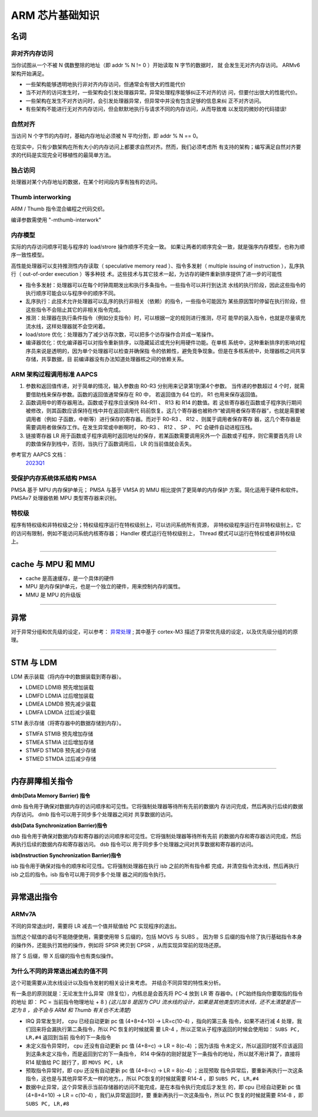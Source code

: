================================================================================
ARM 芯片基础知识
================================================================================


名词
================================================================================

非对齐内存访问
++++++++++++++

当你试图从一个不被 N 偶数整除的地址（即 addr % N != 0 ）开始读取 N 字节的数据时，
就 会发生无对齐内存访问。 ARMv6 架构开始满足。

* 一些架构能够透明地执行非对齐内存访问，但通常会有很大的性能代价
* 当不对齐的访问发生时，一些架构会引发处理器异常。异常处理程序能够纠正不对齐的访
  问，但要付出很大的性能代价。
* 一些架构在发生不对齐访问时，会引发处理器异常，但异常中并没有包含足够的信息来纠
  正不对齐访问。
* 有些架构不能进行无对齐内存访问，但会默默地执行与请求不同的内存访问，从而导致难
  以发现的微妙的代码错误!

自然对齐
++++++++

当访问 N 个字节的内存时，基础内存地址必须被 N 平均分割，即 addr % N == 0。

在现实中，只有少数架构在所有大小的内存访问上都要求自然对齐。然而，我们必须考虑所
有支持的架构；编写满足自然对齐要求的代码是实现完全可移植性的最简单方法。


独占访问
++++++++

处理器对某个内存地址的数据，在某个时间段内享有独有的访问。


Thumb interworking
++++++++++++++++++

ARM / Thumb 指令混合编程之代码交织。

编译参数需使用 "-mthumb-interwork"


内存模型
++++++++

实际的内存访问顺序可能与程序的 load/strore 操作顺序不完全一致。
如果让两者的顺序完全一致，就是强序内存模型，也称为顺序一致性模型。

高性能处理器可以支持推测性内存读取（ speculative memory read ）、指令多发射（ 
multiple issuing of instruction ），乱序执行（ out-of-order execution ）等多种技
术。这些技术与其它技术一起，为访存的硬件重新排序提供了进一步的可能性

* 指令多发射：处理器可以在每个时钟周期发出和执行多条指令。一些指令可以并行到达流
  水线的执行阶段，因此这些指令的执行顺序可能会以与程序中的顺序不同。
* 乱序执行：此技术允许处理器可以乱序的执行非相关（依赖）的指令，一些指令可能因为
  某些原因暂时停留在执行阶段，但这些指令不会阻止其它的非相关指令完成。
* 推测：处理器在执行条件指令（例如分支指令）时，可以根据一定的规则进行推测，尽可
  能早的装入指令，也就是尽量填充流水线，这样处理器就不会空闲着。
* load/store 优化：处理器为了减少访存次数，可以把多个访存操作合并成一笔操作。
* 编译器优化：优化编译器可以对指令重新排序，以隐藏延迟或充分利用硬件功能。在单核
  系统中，这种重新排序的影响对程序员来说是透明的，因为单个处理器可以检查并确保指
  令的依赖性，避免竞争现象。但是在多核系统中，处理器核之间共享存储，共享数据，目
  前编译器没有办法知道处理器核之间的依赖关系。


ARM 架构过程调用标准 AAPCS
++++++++++++++++++++++++++

#. 参数和返回值传递，对于简单的情况，输入参数由 R0-R3 分别用来记录第1到第4个参数。
   当传递的参数超过 4 个时，就需要借助栈来保存参数。函数的返回值通常保存在 R0 中，
   若返回值为 64 位的， R1 也用来保存返回值。

#. 函数调用中的寄存器用法。函数或子程序应该保持 R4-R11 、 R13 和 R14 的数值。若
   这些寄存器在函数或子程序执行期间被修改，则其函数应该保持在栈中并在返回调用代
   码前恢复。这几个寄存器也被称作“被调用者保存寄存器”，也就是需要被调用者（例如
   子函数，中断等）进行保存的寄存器。而对于 R0-R3 、 R12 、则属于调用者保存寄存
   器，这几个寄存器是需要调用者做保存工作。在发生异常或中断啊时， R0-R3 、 R12 、
   SP 、 PC 会硬件自动进程压栈。

#. 链接寄存器 LR 用于函数或子程序调用时返回地址的保存，若某函数需要调用另外一个
   函数或子程序，则它需要首先将 LR 的数值保存到栈中，否则，当执行了函数调用后， 
   LR 的当前值就会丢失。

参考官方 AAPCS 文档： 
    `2023Q1 <https://github.com/ARM-software/abi-aa/blob/2023Q1/aapcs32/aapcs32.rst>`_


受保护内存系统体系结构 PMSA
+++++++++++++++++++++++++++

PMSA 基于 MPU 内存保护单元； PMSA 与基于 VMSA 的 MMU 相比提供了更简单的内存保护
方案。简化适用于硬件和软件。PMSAv7 处理器依赖 MPU 类型寄存器来识别。


特权级
++++++

程序有特权级和非特权级之分；特权级程序运行在特权级别上，可以访问系统所有资源，
非特权级程序运行在非特权级别上，它的访问有限制，例如不能访问系统内核寄存器； 
Handler 模式运行在特权级别上， Thread 模式可以运行在特权或者非特权级上。


--------------------------------------------------------------------------------

cache 与 MPU 和 MMU
================================================================================

* cache 是高速缓存，是一个具体的硬件
* MPU 是内存保护单元，也是一个独立的硬件，用来控制内存的属性。
* MMU 是 MPU 的升级版
  

--------------------------------------------------------------------------------

异常
================================================================================

对于异常分组和优先级的设定，可以参考： 
`异常处理 <https://blog.csdn.net/tilblackout/article/details/128182195>`_ ;
其中基于 cortex-M3 描述了异常优先级的设定，以及优先级分组的的原理。


--------------------------------------------------------------------------------

STM 与 LDM
================================================================================

LDM 表示装载（将内存中的数据装载到寄存器）。

* LDMED LDMIB 预先增加装载
* LDMFD LDMIA 过后增加装载
* LDMEA LDMDB 预先减少装载
* LDMFA LDMDA 过后减少装载

STM 表示存储（将寄存器中的数据存储到内存）。

* STMFA STMIB 预先增加存储
* STMEA STMIA 过后增加存储
* STMFD STMDB 预先减少存储
* STMED STMDA 过后减少存储


--------------------------------------------------------------------------------

内存屏障相关指令
================================================================================

**dmb(Data Memory Barrier) 指令**

dmb 指令用于确保对数据内存的访问顺序和可见性。它将强制处理器等待所有先前的数据内
存访问完成，然后再执行后续的数据内存访问。 dmb 指令可以用于同步多个处理器之间对
共享数据的访问。


**dsb(Data Synchronization Barrier)指令**

dsb 指令用于确保对数据内存和寄存器的访问顺序和可见性。它将强制处理器等待所有先前
的数据内存和寄存器访问完成，然后再执行后续的数据内存和寄存器访问。 dsb 指令可以
用于同步多个处理器之间对共享数据和寄存器的访问。


**isb(Instruction Synchronization Barrier)指令**

isb 指令用于确保对指令的顺序和可见性。它将强制处理器在执行 isb 之前的所有指令都
完成，并清空指令流水线，然后再执行 isb 之后的指令。isb 指令可以用于同步多个处理
器之间的指令执行。


--------------------------------------------------------------------------------

异常退出指令
================================================================================

ARMv7A
++++++

不同的异常退出时，需要将 LR 减去一个值并赋值给 PC 实现程序的退出。

当然这个赋值的语句不能随便使用，需要使用带 S 后缀的，包括 MOVS 与 SUBS 。
因为带 S 后缀的指令除了执行基础指令本身的操作外，还能执行其他的操作，例如将 SPSR
拷贝到 CPSR ，从而实现异常前的现场还原。

除了 S 后缀，带 X 后缀的指令也有类似操作。


为什么不同的异常退出减去的值不同
++++++++++++++++++++++++++++++++

这个可能需要从流水线设计以及指令发射的相关设计来考虑。
并结合不同异常的特性来分析。

有一条总的原则就是：无论发生什么异常（除复位），内核总是会首先将 PC-4 放到 LR 寄
存器中。( PC始终指向你要取指的指令的地址 即： PC = 当前指令物理地址 + 8 )
*{这儿加 8 是因为 CPU 流水线的设计，如果是其他类型的流水线，还不太清楚是否一定为
8 ，会不会与 ARM 和 Thumb 有关也不太清楚}*

* IRQ 异常发生时， cpu 已经自动更新 pc 值 (4+8+4=10) -> LR=c(10-4) ，指向的第三条
  指令，如果不进行减 4 处理，我们回来将会漏执行第二条指令，所以 PC 恢复的时候就需
  要 LR-4 ，所以正常从子程序返回的时候会使用如： ``SUBS PC, LR,#4`` 返回到当前
  指令的下一条指令
* 未定义指令异常时， cpu 还没有自动更新 pc 值 (4+8=c) -> LR = 8(c-4)  ；因为该指
  令未定义，所以返回时就不应该返回到这条未定义指令，而是返回到它的下一条指令， 
  R14 中保存的刚好就是下一条指令的地址，所以就不用计算了，直接将 R14 赋值给 PC 
  就行了，即 ``MOVS PC, LR``
* 预取指令异常时，即 cpu 还没有自动更新 pc 值 (4+8=c) -> LR = 8(c-4)  ；出现预取
  指令异常后，要重新再执行一次这条指令，这也是与其他异常不太一样的地方。，所以 
  PC恢复的时候就需要 R14-4 ，即 ``SUBS PC, LR,#4``
* 数据中止异常，这个异常表示当前存储器的访问不能完成，是在本指令执行完成后才发生
  的，即 cpu 已经自动更新 pc 值 (4+8+4=10) -> LR = c(10-4) ，我们从异常返回时，要
  重新再执行一次这条指令，所以 PC 恢复的时候就需要 R14-8 ，即 ``SUBS PC, LR,#8``






